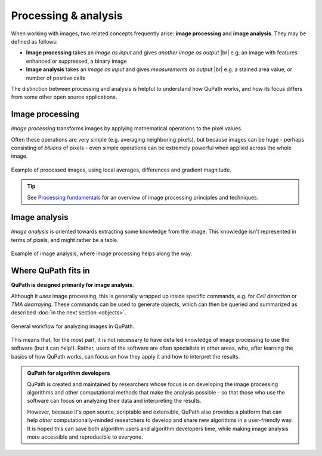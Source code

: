 =====================
Processing & analysis
=====================

When working with images, two related concepts frequently arise: **image processing** and **image analysis**.
They may be defined as follows:

* **Image processing** takes an *image as input* and gives *another image as output* |br|
  e.g. an image with features enhanced or suppressed, a binary image
* **Image analysis** takes an *image as input* and gives *measurements as output* |br|
  e.g. a stained area value, or number of positive cells

The distinction between processing and analysis is helpful to understand how QuPath works, and how its focus differs from some other open source applications.


Image processing
================

*Image processing* transforms images by applying mathematical operations to the pixel values.

Often these operations are very simple (e.g. averaging neighboring pixels), but because images can be huge - perhaps consisting of *billions* of pixels - even simple operations can be extremely powerful when applied across the whole image.

.. figure:: images/image_processing.png
  :width: 90%
  :align: center

  Example of processed images, using local averages, differences and gradient magnitude.

.. tip::
  
  See `Processing fundamentals`_ for an overview of image processing principles and techniques.

.. _Processing fundamentals: https://petebankhead.gitbooks.io/imagej-intro/content/chapters/processing_and_analysis/processing_and_analysis.html

Image analysis
==============

*Image analysis* is oriented towards extracting some knowledge from the image.
This knowledge isn't represented in terms of pixels, and might rather be a table.

.. figure:: images/image_analysis.png
  :width: 90%
  :align: center

  Example of image analysis, where image processing helps along the way.


Where QuPath fits in
====================

**QuPath is designed primarily for image analysis**.

Although it *uses* image processing, this is generally wrapped up inside specific commands, e.g. for *Cell detection* or *TMA dearraying*.
These commands can be used to generate objects, which can then be queried and summarized as described :doc:`in the next section <objects>`.

.. figure:: images/qupath_approach.png
  :width: 90%
  :align: center

  General workflow for analyzing images in QuPath.
  
This means that, for the most part, it is not necessary to have detailed knowledge of image processing to use the software (but it can help!).
Rather, users of the software are often specialists in other areas, who, after learning the basics of how QuPath works, can focus on how they apply it and how to interpret the results.

.. admonition:: QuPath for algorithm developers
  
  QuPath is created and maintained by researchers whose focus is on developing the image processing algorithms and other computational methods that make the analysis possible - so that those who use the software can focus on analyzing their data and interpreting the results.
  
  However, because it's open source, scriptable and extensible, QuPath also provides a platform that can help *other* computationally-minded researchers to develop and share new algorithms in a user-friendly way.
  It is hoped this can save both algorithm users and algorithm developers time, while making image analysis more accessible and reproducible to everyone.
